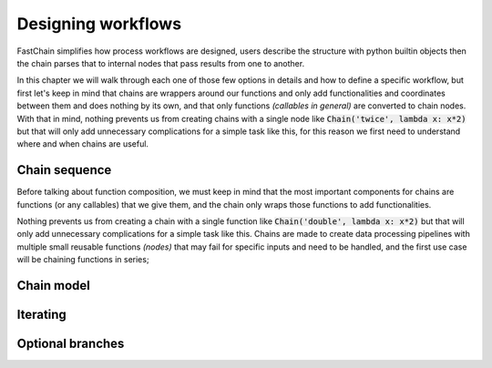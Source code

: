 ===================
Designing workflows
===================
FastChain simplifies how process workflows are designed, users describe the structure with python builtin objects
then the chain parses that to internal nodes that pass results from one to another.

In this chapter we will walk through each one of those few options in details and how to define a specific workflow,
but first let's keep in mind that chains are wrappers around our functions and only add functionalities and coordinates
between them and does nothing by its own, and that only functions *(callables in general)* are converted to chain nodes.
With that in mind, nothing prevents us from creating chains with a single node like :code:`Chain('twice', lambda x: x*2)`
but that will only add unnecessary complications for a simple task like this, for this reason we first need to understand
where and when chains are useful.





Chain sequence
==============
Before talking about function composition, we must keep in mind that the most important components for chains are
functions (or any callables) that we give them, and the chain only wraps those functions to add functionalities.

Nothing prevents us from creating a chain with a single function like :code:`Chain('double', lambda x: x*2)`
but that will only add unnecessary complications for a simple task like this.
Chains are made to create data processing pipelines with multiple small reusable functions *(nodes)*
that may fail for specific inputs and need to be handled, and the first use case will be chaining functions in series;


Chain model
===========


Iterating
=========


Optional branches
=================

